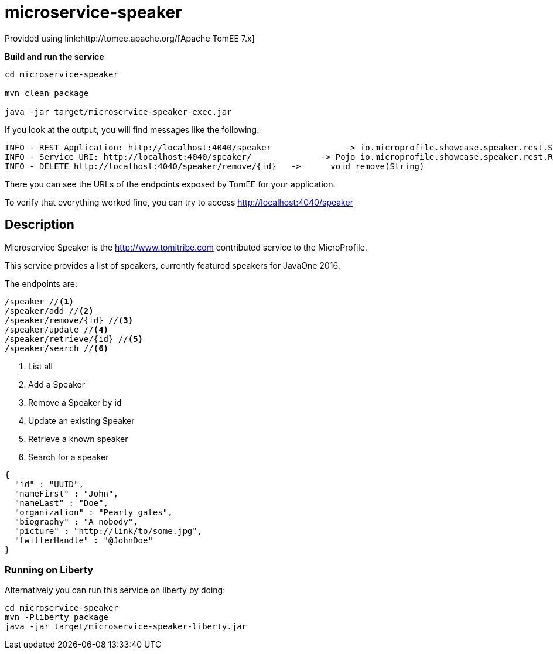 = microservice-speaker
Provided using link:http://tomee.apache.org/[Apache TomEE 7.x]

*Build and run the service*
[source,sh]
----
cd microservice-speaker

mvn clean package

java -jar target/microservice-speaker-exec.jar
----

If you look at the output, you will find messages like the following:

----
INFO - REST Application: http://localhost:4040/speaker               -> io.microprofile.showcase.speaker.rest.SpeakerApplication@68cda174
INFO - Service URI: http://localhost:4040/speaker/              -> Pojo io.microprofile.showcase.speaker.rest.ResourceSpeaker
INFO - DELETE http://localhost:4040/speaker/remove/{id}   ->      void remove(String)
----

There you can see the URLs of the endpoints exposed by TomEE for your application.

To verify that everything worked fine, you can try to access http://localhost:4040/speaker

== Description

Microservice Speaker is the http://www.tomitribe.com contributed service to the MicroProfile.

This service provides a list of speakers, currently featured speakers for JavaOne 2016.

The endpoints are:

----
/speaker //<1>
/speaker/add //<2>
/speaker/remove/{id} //<3>
/speaker/update //<4>
/speaker/retrieve/{id} //<5>
/speaker/search //<6>
----

<1> List all
<2> Add a Speaker
<3> Remove a Speaker by id
<4> Update an existing Speaker
<5> Retrieve a known speaker
<6> Search for a speaker

[source,json]
----
{
  "id" : "UUID",
  "nameFirst" : "John",
  "nameLast" : "Doe",
  "organization" : "Pearly gates",
  "biography" : "A nobody",
  "picture" : "http://link/to/some.jpg",
  "twitterHandle" : "@JohnDoe"
}
----

=== Running on Liberty

Alternatively you can run this service on liberty by doing:

```
cd microservice-speaker
mvn -Pliberty package
java -jar target/microservice-speaker-liberty.jar
```

